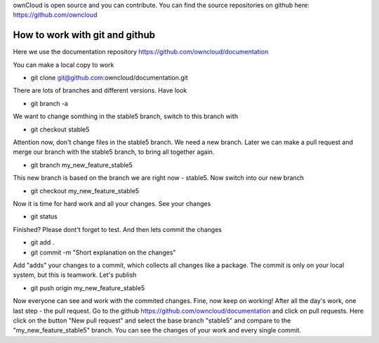 ownCloud is open source and you can contribute.
You can find the source repositories on github here: https://github.com/owncloud

How to work with git and github
-------------------------------

Here we use the documentation repository https://github.com/owncloud/documentation

You can make a local copy to work 

* git clone git@github.com:owncloud/documentation.git

There are lots of branches and different versions. Have look

* git branch -a

We want to change somthing in the stable5 branch, switch to this branch with 

* git checkout stable5

Attention now, don't change files in the stable5 branch. We need a new branch. Later we can make a pull request and merge our branch with the stable5 branch, to bring all together again.

* git branch my_new_feature_stable5

This new branch is based on the branch we are right now - stable5. Now switch into our new branch

* git checkout my_new_feature_stable5

Now it is time for hard work and all your changes. See your changes

* git status

Finished? Please dont't forget to test. And then lets commit the changes

* git add .
* git commit -m "Short explanation on the changes" 

Add "adds" your changes to a commit, which collects all changes like a package.
The commit is only on your local system, but this is teamwork. Let's publish

* git push origin my_new_feature_stable5

Now everyone can see and work with the commited changes. Fine, now keep on working!
After all the day's work, one last step - the pull request.
Go to the github https://github.com/owncloud/documentation and click on pull requests. 
Here click on the button "New pull request" and select the base branch "stable5" and compare to the "my_new_feature_stable5" branch.
You can see the changes of your work and every single commit. 

